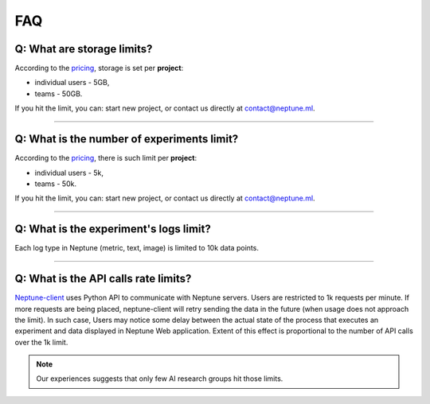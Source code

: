 FAQ
===
.. _core-concepts_limits-top:

Q: What are storage limits?
---------------------------
According to the `pricing <https://neptune.ml/#pricing>`_, storage is set per **project**:

* individual users - 5GB,
* teams - 50GB.

If you hit the limit, you can: start new project, or contact us directly at `contact@neptune.ml <contact@neptune.ml>`_.

----

Q: What is the number of experiments limit?
-------------------------------------------
According to the `pricing <https://neptune.ml/#pricing>`_, there is such limit per **project**:

* individual users - 5k,
* teams - 50k.

If you hit the limit, you can: start new project, or contact us directly at `contact@neptune.ml <contact@neptune.ml>`_.

----

Q: What is the experiment's logs limit?
---------------------------------------
Each log type in Neptune (metric, text, image) is limited to 10k data points.

----

Q: What is the API calls rate limits?
-------------------------------------
`Neptune-client <https://neptune.ml>`_ uses Python API to communicate with Neptune servers. Users are restricted to 1k requests per minute. If more requests are being placed, neptune-client will retry sending the data in the future (when usage does not approach the limit). In such case, Users may notice some delay between the actual state of the process that executes an experiment and data displayed in Neptune Web application. Extent of this effect is proportional to the number of API calls over the 1k limit.

.. note::

    Our experiences suggests that only few AI research groups hit those limits.
